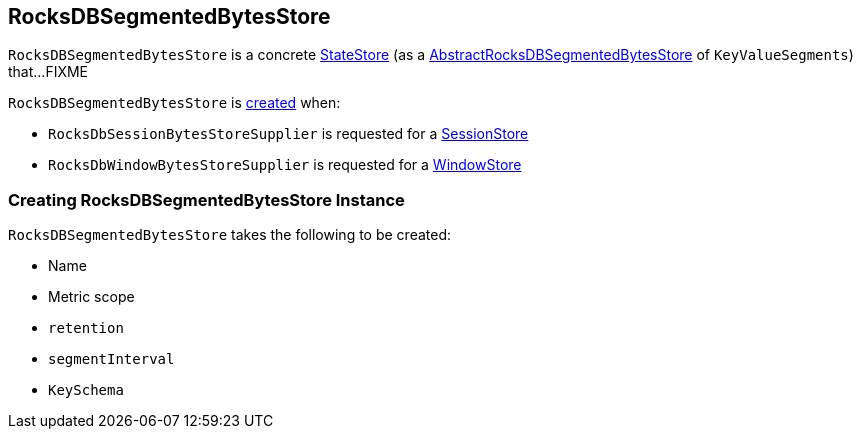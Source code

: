 == [[RocksDBSegmentedBytesStore]] RocksDBSegmentedBytesStore

`RocksDBSegmentedBytesStore` is a concrete <<kafka-streams-StateStore.adoc#, StateStore>> (as a <<kafka-streams-internals-AbstractRocksDBSegmentedBytesStore.adoc#, AbstractRocksDBSegmentedBytesStore>> of `KeyValueSegments`) that...FIXME

`RocksDBSegmentedBytesStore` is <<creating-instance, created>> when:

* `RocksDbSessionBytesStoreSupplier` is requested for a <<kafka-streams-internals-RocksDbSessionBytesStoreSupplier.adoc#get, SessionStore>>

* `RocksDbWindowBytesStoreSupplier` is requested for a <<kafka-streams-internals-RocksDbWindowBytesStoreSupplier.adoc#get, WindowStore>>

=== [[creating-instance]] Creating RocksDBSegmentedBytesStore Instance

`RocksDBSegmentedBytesStore` takes the following to be created:

* [[name]] Name
* [[metricScope]] Metric scope
* [[retention]] `retention`
* [[segmentInterval]] `segmentInterval`
* [[keySchema]] `KeySchema`
